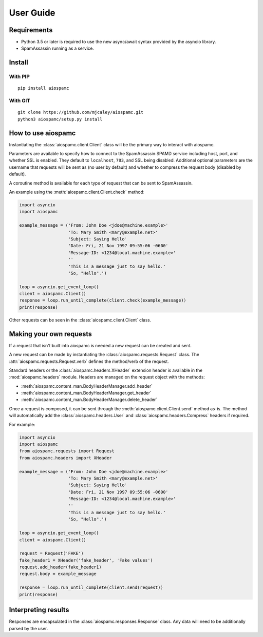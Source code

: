 ##########
User Guide
##########

************
Requirements
************

* Python 3.5 or later is required to use the new async/await syntax provided by the asyncio library.
* SpamAssassin running as a service.

*******
Install
*******

With PIP
==========

::

    pip install aiospamc

With GIT
========

::

    git clone https://github.com/mjcaley/aiospamc.git
    python3 aiospamc/setup.py install

*******************
How to use aiospamc
*******************

Instantiating the :class:`aiospamc.client.Client` class will be the primary way to interact with aiospamc.

Parameters are available to specify how to connect to the SpamAssassin SPAMD service including host, port, and whether SSL is enabled.  They default to ``localhost``, ``783``, and SSL being disabled.  Additional optional parameters are the username that requests will be sent as (no user by default) and whether to compress the request body (disabled by default).

A coroutine method is available for each type of request that can be sent to SpamAssassin.

An example using the :meth:`aiospamc.client.Client.check` method:

.. code:: python

    import asyncio
    import aiospamc
    
    example_message = ('From: John Doe <jdoe@machine.example>'
                       'To: Mary Smith <mary@example.net>'
                       'Subject: Saying Hello'
                       'Date: Fri, 21 Nov 1997 09:55:06 -0600'
                       'Message-ID: <1234@local.machine.example>'
                       ''
                       'This is a message just to say hello.'
                       'So, "Hello".')
    
    loop = asyncio.get_event_loop()
    client = aiospamc.Client()
    response = loop.run_until_complete(client.check(example_message))
    print(response)

Other requests can be seen in the :class:`aiospamc.client.Client` class.

************************
Making your own requests
************************

If a request that isn't built into aiospamc is needed a new request can be created and sent.

A new request can be made by instantiating the :class:`aiospamc.requests.Request` class.  The :attr:`aiospamc.requests.Request.verb` defines the method/verb of the request.

Standard headers or the :class:`aiospamc.headers.XHeader` extension header is available in the :mod:`aiospamc.headers` module. Headers are managed on the request object with the methods:

* :meth:`aiospamc.content_man.BodyHeaderManager.add_header`
* :meth:`aiospamc.content_man.BodyHeaderManager.get_header`
* :meth:`aiospamc.content_man.BodyHeaderManager.delete_header`

Once a request is composed, it can be sent through the :meth:`aiospamc.client.Client.send` method as-is.  The method will automatically add the :class:`aiospamc.headers.User` and :class:`aiospamc.headers.Compress` headers if required.

For example:

.. code:: python

    import asyncio
    import aiospamc
    from aiospamc.requests import Request
    from aiospamc.headers import XHeader
    
    example_message = ('From: John Doe <jdoe@machine.example>'
                       'To: Mary Smith <mary@example.net>'
                       'Subject: Saying Hello'
                       'Date: Fri, 21 Nov 1997 09:55:06 -0600'
                       'Message-ID: <1234@local.machine.example>'
                       ''
                       'This is a message just to say hello.'
                       'So, "Hello".')
    
    loop = asyncio.get_event_loop()
    client = aiospamc.Client()
    
    request = Request('FAKE')
    fake_header1 = XHeader('fake_header', 'Fake values')
    request.add_header(fake_header1)
    request.body = example_message
    
    response = loop.run_until_complete(client.send(request))
    print(response)

********************
Interpreting results
********************

Responses are encapsulated in the :class:`aiospamc.responses.Response` class.  Any data will need to be additionally parsed by the user.
